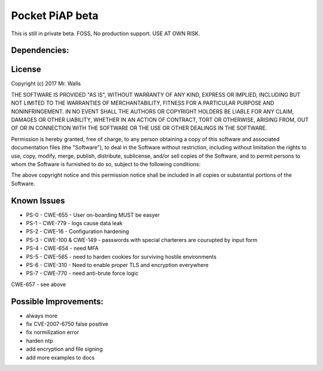 Pocket PiAP beta
======================

This is still in private beta. FOSS, No production support. USE AT OWN RISK.

.. image: https://img.shields.io/badge/Pocket-PiAP-fc22be.svg

.. image:: https://travis-ci.org/reactive-firewall/Pocket-PiAP.svg?branch=master
    :target: https://travis-ci.org/reactive-firewall/Pocket-PiAP

Dependencies:
-------------

.. image:: https://travis-ci.org/reactive-firewall/PiAP-python-tools.svg?branch=master
    :target: https://travis-ci.org/reactive-firewall/PiAP-python-tools

.. image:: https://travis-ci.org/reactive-firewall/PiAP-Webroot.svg?branch=master
    :target: https://travis-ci.org/reactive-firewall/PiAP-Webroot

License
-------

Copyright (c) 2017 Mr. Walls

THE SOFTWARE IS PROVIDED "AS IS", WITHOUT WARRANTY OF ANY KIND, EXPRESS OR
IMPLIED, INCLUDING BUT NOT LIMITED TO THE WARRANTIES OF MERCHANTABILITY,
FITNESS FOR A PARTICULAR PURPOSE AND NONINFRINGEMENT. IN NO EVENT SHALL THE
AUTHORS OR COPYRIGHT HOLDERS BE LIABLE FOR ANY CLAIM, DAMAGES OR OTHER
LIABILITY, WHETHER IN AN ACTION OF CONTRACT, TORT OR OTHERWISE, ARISING FROM,
OUT OF OR IN CONNECTION WITH THE SOFTWARE OR THE USE OR OTHER DEALINGS IN THE
SOFTWARE.

Permission is hereby granted, free of charge, to any person obtaining a copy
of this software and associated documentation files (the "Software"), to deal
in the Software without restriction, including without limitation the rights
to use, copy, modify, merge, publish, distribute, sublicense, and/or sell
copies of the Software, and to permit persons to whom the Software is
furnished to do so, subject to the following conditions:

The above copyright notice and this permission notice shall be included in all
copies or substantial portions of the Software.

Known Issues
------------

- PS-0 - CWE-655 - User on-boarding MUST be easyer
- PS-1 - CWE-779 - logs cause data leak
- PS-2 - CWE-16 - Configuration hardening
- PS-3 - CWE-100 & CWE-149 - passwords with special charterers are courupted by input form
- PS-4 - CWE-654 - need MFA
- PS-5 - CWE-565 - need to harden cookies for surviving hostile environments
- PS-6 - CWE-310 - Need to enable proper TLS and encryption everywhere
- PS-7 - CWE-770 - need anti-brute force logic

CWE-657 - see above


Possible Improvements:
---------------------
- always more
- fix CVE-2007-6750 false positive
- fix normilization error
- harden ntp
- add encryption and file signing
- add more examples to docs
